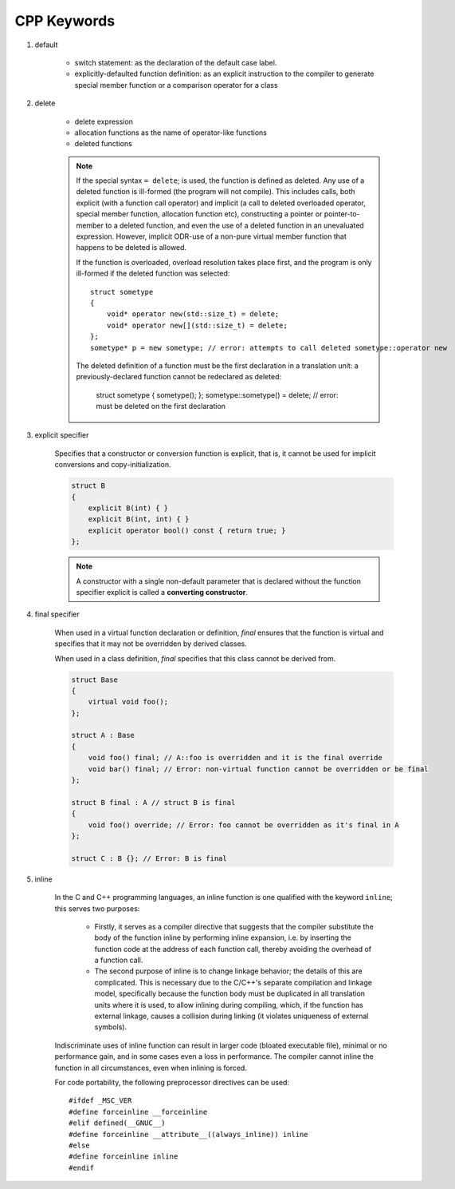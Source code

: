 ************
CPP Keywords
************

#. default
   
    * switch statement: as the declaration of the default case label.
      
    * explicitly-defaulted function definition: as an explicit instruction 
      to the compiler to generate special member function or a comparison operator for a class

    .. code-block:: c
        :caption: GUN thread implementation

        class thread
        {
            // ...
            thread() noexcept = default;
            thread(thread&) = delete;
            thread(const thread&) = delete;
        }

#. delete
   
    * delete expression
    * allocation functions as the name of operator-like functions
    * deleted functions

    .. note::

        If the special syntax ``= delete``; is used, the function is defined as deleted. 
        Any use of a deleted function is ill-formed (the program will not compile). 
        This includes calls, both explicit (with a function call operator) and implicit 
        (a call to deleted overloaded operator, special member function, allocation function etc), 
        constructing a pointer or pointer-to-member to a deleted function, and even the use of 
        a deleted function in an unevaluated expression. However, implicit ODR-use of a non-pure 
        virtual member function that happens to be deleted is allowed.

        If the function is overloaded, overload resolution takes place first, and the program 
        is only ill-formed if the deleted function was selected::

            struct sometype
            {
                void* operator new(std::size_t) = delete;
                void* operator new[](std::size_t) = delete;
            };
            sometype* p = new sometype; // error: attempts to call deleted sometype::operator new

        The deleted definition of a function must be the first declaration in a translation unit: 
        a previously-declared function cannot be redeclared as deleted:

            struct sometype { sometype(); };
            sometype::sometype() = delete; // error: must be deleted on the first declaration

#. explicit specifier
   
    Specifies that a constructor or conversion function is explicit, 
    that is, it cannot be used for implicit conversions and copy-initialization.

    .. code-block:: cpp

        struct B
        {
            explicit B(int) { }
            explicit B(int, int) { }
            explicit operator bool() const { return true; }
        };

    .. note::

        A constructor with a single non-default parameter that is declared 
        without the function specifier explicit is called a **converting constructor**.

#. final specifier

    When used in a virtual function declaration or definition, `final` ensures that the function 
    is virtual and specifies that it may not be overridden by derived classes.

    When used in a class definition, `final` specifies that this class cannot be derived from. 

    .. code-block:: cpp

        struct Base
        {
            virtual void foo();
        };
 
        struct A : Base
        {
            void foo() final; // A::foo is overridden and it is the final override
            void bar() final; // Error: non-virtual function cannot be overridden or be final
        };
 
        struct B final : A // struct B is final
        {
            void foo() override; // Error: foo cannot be overridden as it's final in A
        };
 
        struct C : B {}; // Error: B is final

#. inline

    In the C and C++ programming languages, an inline function is one qualified with the keyword ``inline``; 
    this serves two purposes:
   
        * Firstly, it serves as a compiler directive that suggests that the compiler  substitute the body 
          of the function inline by performing inline expansion, i.e. by inserting the  function code at 
          the address of each function call, thereby avoiding the overhead of a function call.
   
        * The second purpose of inline is to change linkage behavior; the details of this are complicated.
          This is necessary due to the C/C++'s separate compilation and linkage model, specifically because 
          the function body must be duplicated in all translation units where it is used, to allow inlining 
          during compiling, which, if the function has external linkage, causes a collision during linking 
          (it violates uniqueness of external symbols). 
   
    Indiscriminate uses of inline function can result in larger code (bloated executable file), 
    minimal or no performance gain, and in some cases even a loss in performance.
    The compiler cannot inline the function in all circumstances, even when inlining is forced.

        
    For code portability, the following preprocessor directives can be used::
   
        #ifdef _MSC_VER
        #define forceinline __forceinline
        #elif defined(__GNUC__)
        #define forceinline __attribute__((always_inline)) inline
        #else
        #define forceinline inline
        #endif

